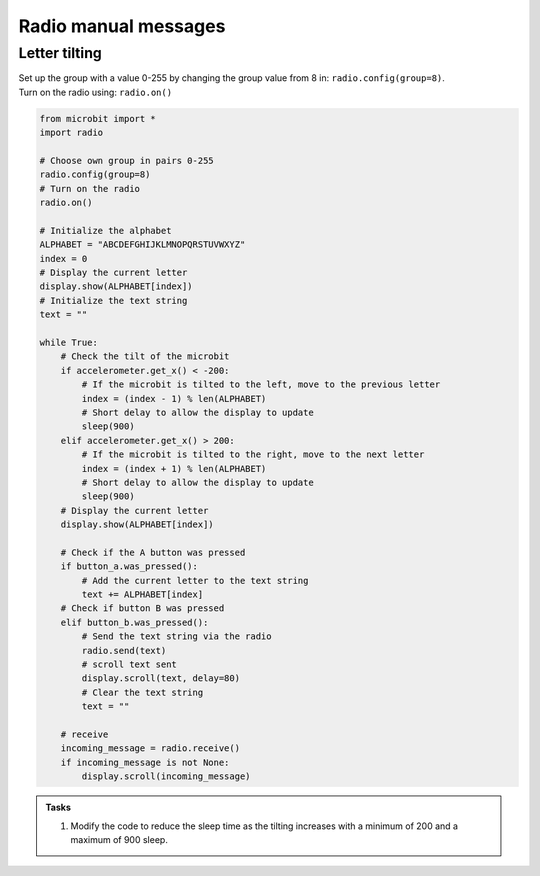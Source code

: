 ====================================================
Radio manual messages
====================================================

Letter tilting
-------------------------

| Set up the group with a value 0-255 by changing the group value from 8 in: ``radio.config(group=8)``.
| Turn on the radio using: ``radio.on()``


.. code-block:: python
    
    from microbit import *
    import radio

    # Choose own group in pairs 0-255
    radio.config(group=8)
    # Turn on the radio
    radio.on()

    # Initialize the alphabet
    ALPHABET = "ABCDEFGHIJKLMNOPQRSTUVWXYZ"
    index = 0
    # Display the current letter
    display.show(ALPHABET[index])
    # Initialize the text string
    text = ""

    while True:
        # Check the tilt of the microbit
        if accelerometer.get_x() < -200:
            # If the microbit is tilted to the left, move to the previous letter
            index = (index - 1) % len(ALPHABET)
            # Short delay to allow the display to update
            sleep(900)
        elif accelerometer.get_x() > 200:
            # If the microbit is tilted to the right, move to the next letter
            index = (index + 1) % len(ALPHABET)
            # Short delay to allow the display to update
            sleep(900)
        # Display the current letter
        display.show(ALPHABET[index])

        # Check if the A button was pressed
        if button_a.was_pressed():
            # Add the current letter to the text string
            text += ALPHABET[index]
        # Check if button B was pressed
        elif button_b.was_pressed():
            # Send the text string via the radio
            radio.send(text)
            # scroll text sent
            display.scroll(text, delay=80)
            # Clear the text string
            text = ""

        # receive
        incoming_message = radio.receive()
        if incoming_message is not None:
            display.scroll(incoming_message)


.. admonition:: Tasks

    #. Modify the code to reduce the sleep time as the tilting increases with a minimum of 200 and a maximum of 900 sleep.


    .. dropdown::
        :icon: codescan
        :color: primary
        :class-container: sd-dropdown-container

        .. tab-set::

            .. tab-item:: Q1

                Modify the code to reduce the sleep time as the tilting increases with a minimum of 200 and a maximum of 900 sleep.

                .. code-block:: python

                    from microbit import *
                    import radio

                    # Choose own group in pairs 0-255
                    radio.config(group=8)
                    # Turn on the radio
                    radio.on()

                    # Initialize the alphabet
                    ALPHABET = "ABCDEFGHIJKLMNOPQRSTUVWXYZ"
                    index = 0
                    # Display the current letter
                    display.show(ALPHABET[index])
                    # Initialize the text string
                    text = ""

                    while True:
                        # Check the tilt of the microbit
                        tilt = accelerometer.get_x()
                        if tilt < -200:
                            # If the microbit is tilted to the left, move to the previous letter
                            index = (index - 1) % len(ALPHABET)
                            # The more it's tilted, the faster the letter changes
                            sleep_time = max(200, 900 + int(tilt + 200))
                            # Short delay to allow the display to update
                            sleep(sleep_time)
                        elif tilt > 200:
                            # If the microbit is tilted to the right, move to the next letter
                            index = (index + 1) % len(ALPHABET)
                            # The more it's tilted, the faster the letter changes
                            sleep_time = max(200, 900 - int(tilt - 200))
                            # Short delay to allow the display to update
                            sleep(sleep_time)
                        # Display the current letter
                        display.show(ALPHABET[index])

                        # Check if the A button was pressed
                        if button_a.was_pressed():
                            # Add the current letter to the text string
                            text += ALPHABET[index]
                        # Check if button B was pressed
                        elif button_b.was_pressed():
                            # Send the text string via the radio
                            radio.send(text)
                            # scroll text sent
                            display.scroll(text, delay=80)
                            # Clear the text string
                            text = ""

                        # receive
                        incoming_message = radio.receive()
                        if incoming_message is not None:
                            display.scroll(incoming_message)

